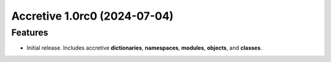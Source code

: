 

.. towncrier release notes start

Accretive 1.0rc0 (2024-07-04)
=============================

Features
--------

- Initial release. Includes accretive **dictionaries**, **namespaces**,
  **modules**, **objects**, and **classes**.
